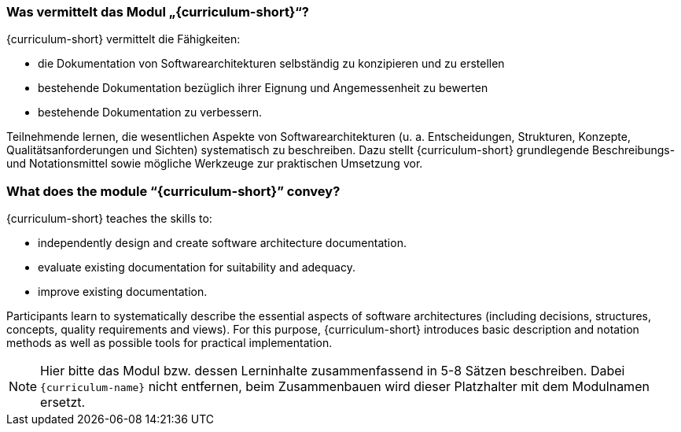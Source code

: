 // tag::DE[]
=== Was vermittelt das Modul „{curriculum-short}“?

{curriculum-short} vermittelt die Fähigkeiten:

* die Dokumentation von Softwarearchitekturen selbständig zu konzipieren und zu erstellen 
* bestehende Dokumentation bezüglich ihrer Eignung und Angemessenheit zu bewerten 
* bestehende Dokumentation zu verbessern.

Teilnehmende lernen, die wesentlichen Aspekte von Softwarearchitekturen (u. a. Entscheidungen, Strukturen, Konzepte, Qualitätsanforderungen und Sichten) systematisch zu beschreiben.
Dazu stellt {curriculum-short} grundlegende Beschreibungs- und Notationsmittel sowie mögliche Werkzeuge zur praktischen Umsetzung vor.

// end::DE[]

// tag::EN[]
=== What does the module “{curriculum-short}” convey?

{curriculum-short} teaches the skills to:

* independently design and create software architecture documentation.
* evaluate existing documentation for suitability and adequacy. 
* improve existing documentation.

Participants learn to systematically describe the essential aspects of software architectures (including decisions, structures, concepts, quality requirements and views).
For this purpose, {curriculum-short} introduces basic description and notation methods as well as possible tools for practical implementation.

// end::EN[]

// tag::REMARK[]
[NOTE]
====
Hier bitte das Modul bzw. dessen Lerninhalte zusammenfassend in 5-8 Sätzen beschreiben. Dabei `{curriculum-name}`
nicht entfernen, beim Zusammenbauen wird dieser Platzhalter mit dem Modulnamen ersetzt.
====
// end::REMARK[]

